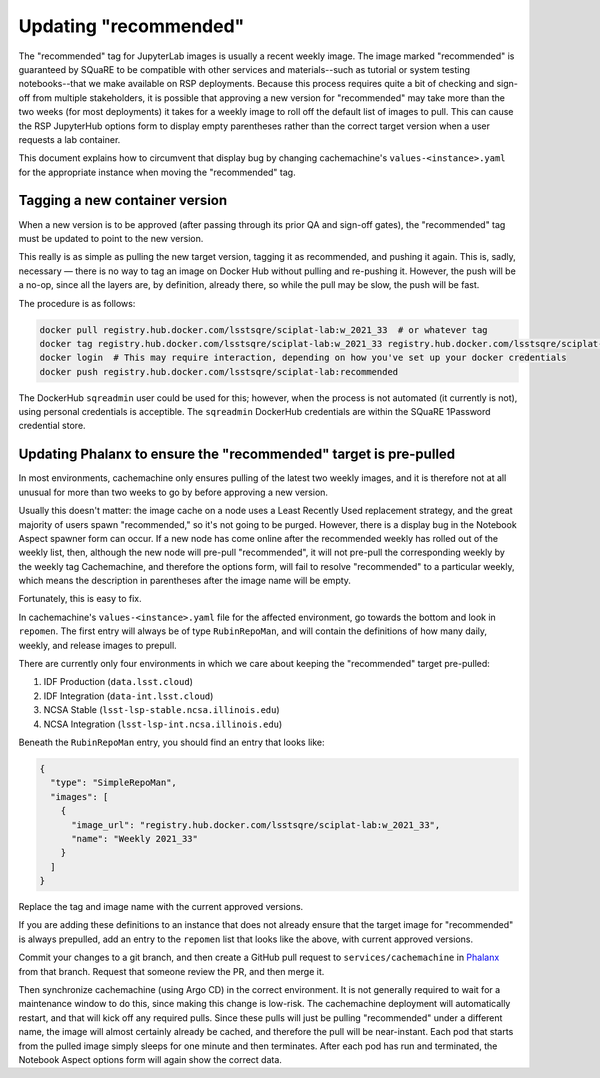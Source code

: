 ######################
Updating "recommended"
######################

The "recommended" tag for JupyterLab images is usually a recent weekly image.
The image marked "recommended" is guaranteed by SQuaRE to be compatible with other services and materials--such as tutorial or system testing notebooks--that we make available on RSP deployments.
Because this process requires quite a bit of checking and sign-off from multiple stakeholders, it is possible that approving a new version for "recommended" may take more than the two weeks (for most deployments) it takes for a weekly image to roll off the default list of images to pull.
This can cause the RSP JupyterHub options form to display empty parentheses rather than the correct target version when a user requests a lab container.

This document explains how to circumvent that display bug by changing cachemachine's ``values-<instance>.yaml`` for the appropriate instance when moving the "recommended" tag.

Tagging a new container version
--------------------------------

When a new version is to be approved (after passing through its prior QA and sign-off gates), the "recommended" tag must be updated to point to the new version.

This really is as simple as pulling the new target version, tagging it as recommended, and pushing it again.
This is, sadly, necessary — there is no way to tag an image on Docker Hub without pulling and re-pushing it.
However, the push will be a no-op, since all the layers are, by definition, already there, so while the pull may be slow, the push will be fast.

The procedure is as follows:

.. code-block:: sh

   docker pull registry.hub.docker.com/lsstsqre/sciplat-lab:w_2021_33  # or whatever tag
   docker tag registry.hub.docker.com/lsstsqre/sciplat-lab:w_2021_33 registry.hub.docker.com/lsstsqre/sciplat-lab:recommended
   docker login  # This may require interaction, depending on how you've set up your docker credentials
   docker push registry.hub.docker.com/lsstsqre/sciplat-lab:recommended

The DockerHub ``sqreadmin`` user could be used for this; however, when the process is not automated (it currently is not), using personal credentials is acceptible.
The ``sqreadmin`` DockerHub credentials are within the SQuaRE 1Password credential store.

Updating Phalanx to ensure the "recommended" target is pre-pulled
-----------------------------------------------------------------

In most environments, cachemachine only ensures pulling of the latest two weekly images, and it is therefore not at all unusual for more than two weeks to go by before approving a new version.

Usually this doesn't matter: the image cache on a node uses a Least Recently Used replacement strategy, and the great majority of users spawn "recommended," so it's not going to be purged.
However, there is a display bug in the Notebook Aspect spawner form can occur.
If a new node has come online after the recommended weekly has rolled out of the weekly list, then, although the new node will pre-pull "recommended", it will not pre-pull the corresponding weekly by the weekly tag
Cachemachine, and therefore the options form, will fail to resolve "recommended" to a particular weekly, which means the description in parentheses after the image name will be empty.

Fortunately, this is easy to fix.

In cachemachine's ``values-<instance>.yaml`` file for the affected environment, go towards the bottom and look in ``repomen``.
The first entry will always be of type ``RubinRepoMan``, and will contain the definitions of how many daily, weekly, and release images to prepull.

There are currently only four environments in which we care about keeping the "recommended" target pre-pulled:

#. IDF Production (``data.lsst.cloud``)
#. IDF Integration (``data-int.lsst.cloud``)
#. NCSA Stable (``lsst-lsp-stable.ncsa.illinois.edu``)
#. NCSA Integration (``lsst-lsp-int.ncsa.illinois.edu``)

Beneath the ``RubinRepoMan`` entry, you should find an entry that looks like:

.. code-block:: yaml

   {
     "type": "SimpleRepoMan",
     "images": [
       {
         "image_url": "registry.hub.docker.com/lsstsqre/sciplat-lab:w_2021_33",
         "name": "Weekly 2021_33"
       }
     ]
   }

Replace the tag and image name with the current approved versions.

If you are adding these definitions to an instance that does not already ensure that the target image for "recommended" is always prepulled, add an entry to the ``repomen`` list that looks like the above, with current approved versions.

Commit your changes to a git branch, and then create a GitHub pull request to ``services/cachemachine`` in `Phalanx <https://github.com/lsst-sqre/phalanx/tree/master/services/cachemachine/>`__ from that branch.
Request that someone review the PR, and then merge it.

Then synchronize cachemachine (using Argo CD) in the correct environment.
It is not generally required to wait for a maintenance window to do this, since making this change is low-risk.
The cachemachine deployment will automatically restart, and that will kick off any required pulls.
Since these pulls will just be pulling "recommended" under a different name, the image will almost certainly already be cached, and therefore the pull will be near-instant.
Each pod that starts from the pulled image simply sleeps for one minute and then terminates.
After each pod has run and terminated, the Notebook Aspect options form will again show the correct data.

